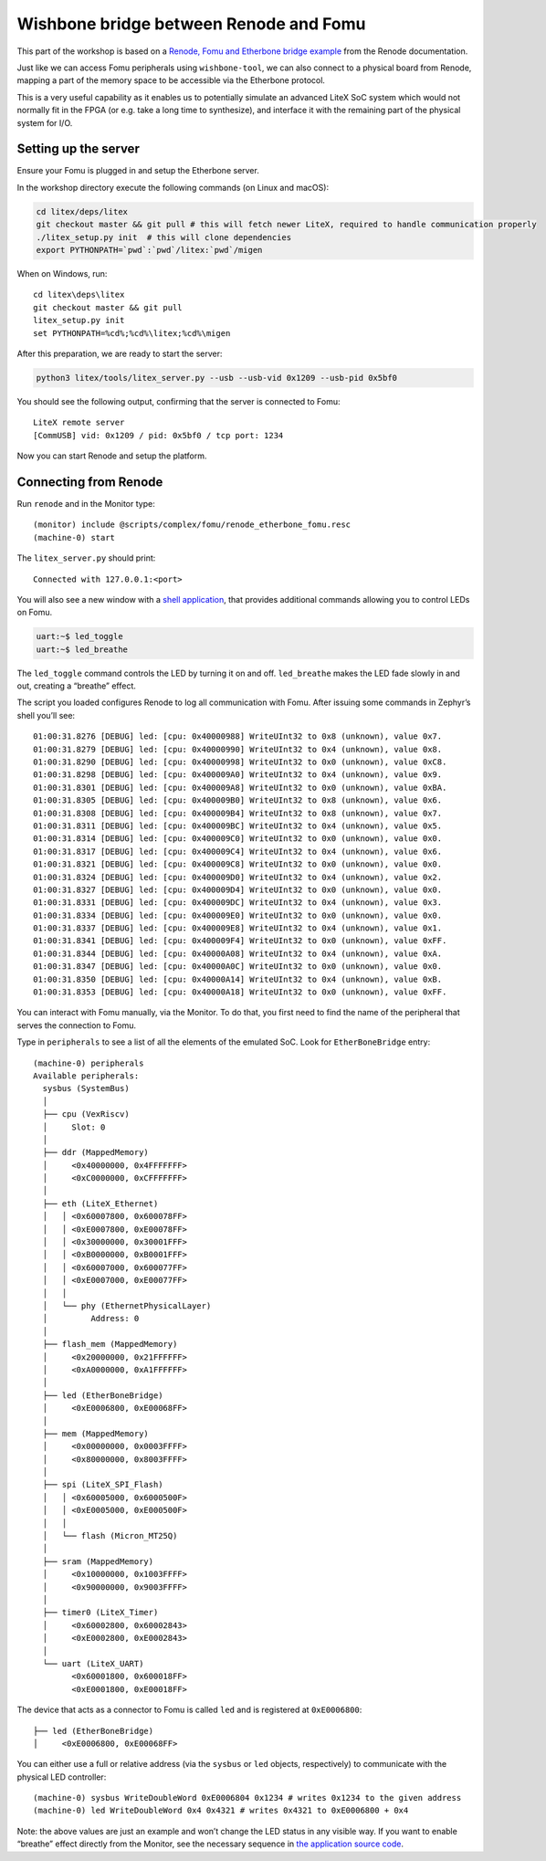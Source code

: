 Wishbone bridge between Renode and Fomu
=======================================

This part of the workshop is based on a `Renode, Fomu and Etherbone
bridge
example <https://renode.readthedocs.io/en/latest/tutorials/fomu-example.html>`__
from the Renode documentation.

Just like we can access Fomu peripherals using ``wishbone-tool``, we can
also connect to a physical board from Renode, mapping a part of the
memory space to be accessible via the Etherbone protocol.

This is a very useful capability as it enables us to potentially
simulate an advanced LiteX SoC system which would not normally fit in
the FPGA (or e.g. take a long time to synthesize), and interface it with
the remaining part of the physical system for I/O.

Setting up the server
^^^^^^^^^^^^^^^^^^^^^

Ensure your Fomu is plugged in and setup the Etherbone server.

In the workshop directory execute the following commands (on Linux and
macOS):

.. code:: bash

   cd litex/deps/litex
   git checkout master && git pull # this will fetch newer LiteX, required to handle communication properly
   ./litex_setup.py init  # this will clone dependencies
   export PYTHONPATH=`pwd`:`pwd`/litex:`pwd`/migen

When on Windows, run:

::

   cd litex\deps\litex
   git checkout master && git pull
   litex_setup.py init
   set PYTHONPATH=%cd%;%cd%\litex;%cd%\migen

After this preparation, we are ready to start the server:

.. code:: bash

   python3 litex/tools/litex_server.py --usb --usb-vid 0x1209 --usb-pid 0x5bf0

You should see the following output, confirming that the server is
connected to Fomu:

::

   LiteX remote server
   [CommUSB] vid: 0x1209 / pid: 0x5bf0 / tcp port: 1234

Now you can start Renode and setup the platform.

Connecting from Renode
^^^^^^^^^^^^^^^^^^^^^^

Run ``renode`` and in the Monitor type:

::

   (monitor) include @scripts/complex/fomu/renode_etherbone_fomu.resc
   (machine-0) start

The ``litex_server.py`` should print:

::

   Connected with 127.0.0.1:<port>

You will also see a new window with a `shell
application <https://github.com/antmicro/zephyr/commit/29d8e51da15237f2a6bd2a3c8c97e004a66fc97a>`__,
that provides additional commands allowing you to control LEDs on Fomu.

.. code:: bash

   uart:~$ led_toggle
   uart:~$ led_breathe

The ``led_toggle`` command controls the LED by turning it on and off.
``led_breathe`` makes the LED fade slowly in and out, creating a
“breathe” effect.

The script you loaded configures Renode to log all communication with
Fomu. After issuing some commands in Zephyr’s shell you’ll see:

::

   01:00:31.8276 [DEBUG] led: [cpu: 0x40000988] WriteUInt32 to 0x8 (unknown), value 0x7.
   01:00:31.8279 [DEBUG] led: [cpu: 0x40000990] WriteUInt32 to 0x4 (unknown), value 0x8.
   01:00:31.8290 [DEBUG] led: [cpu: 0x40000998] WriteUInt32 to 0x0 (unknown), value 0xC8.
   01:00:31.8298 [DEBUG] led: [cpu: 0x400009A0] WriteUInt32 to 0x4 (unknown), value 0x9.
   01:00:31.8301 [DEBUG] led: [cpu: 0x400009A8] WriteUInt32 to 0x0 (unknown), value 0xBA.
   01:00:31.8305 [DEBUG] led: [cpu: 0x400009B0] WriteUInt32 to 0x8 (unknown), value 0x6.
   01:00:31.8308 [DEBUG] led: [cpu: 0x400009B4] WriteUInt32 to 0x8 (unknown), value 0x7.
   01:00:31.8311 [DEBUG] led: [cpu: 0x400009BC] WriteUInt32 to 0x4 (unknown), value 0x5.
   01:00:31.8314 [DEBUG] led: [cpu: 0x400009C0] WriteUInt32 to 0x0 (unknown), value 0x0.
   01:00:31.8317 [DEBUG] led: [cpu: 0x400009C4] WriteUInt32 to 0x4 (unknown), value 0x6.
   01:00:31.8321 [DEBUG] led: [cpu: 0x400009C8] WriteUInt32 to 0x0 (unknown), value 0x0.
   01:00:31.8324 [DEBUG] led: [cpu: 0x400009D0] WriteUInt32 to 0x4 (unknown), value 0x2.
   01:00:31.8327 [DEBUG] led: [cpu: 0x400009D4] WriteUInt32 to 0x0 (unknown), value 0x0.
   01:00:31.8331 [DEBUG] led: [cpu: 0x400009DC] WriteUInt32 to 0x4 (unknown), value 0x3.
   01:00:31.8334 [DEBUG] led: [cpu: 0x400009E0] WriteUInt32 to 0x0 (unknown), value 0x0.
   01:00:31.8337 [DEBUG] led: [cpu: 0x400009E8] WriteUInt32 to 0x4 (unknown), value 0x1.
   01:00:31.8341 [DEBUG] led: [cpu: 0x400009F4] WriteUInt32 to 0x0 (unknown), value 0xFF.
   01:00:31.8344 [DEBUG] led: [cpu: 0x40000A08] WriteUInt32 to 0x4 (unknown), value 0xA.
   01:00:31.8347 [DEBUG] led: [cpu: 0x40000A0C] WriteUInt32 to 0x0 (unknown), value 0x0.
   01:00:31.8350 [DEBUG] led: [cpu: 0x40000A14] WriteUInt32 to 0x4 (unknown), value 0xB.
   01:00:31.8353 [DEBUG] led: [cpu: 0x40000A18] WriteUInt32 to 0x0 (unknown), value 0xFF.

You can interact with Fomu manually, via the Monitor. To do that, you
first need to find the name of the peripheral that serves the connection
to Fomu.

Type in ``peripherals`` to see a list of all the elements of the
emulated SoC. Look for ``EtherBoneBridge`` entry:

::

   (machine-0) peripherals
   Available peripherals:
     sysbus (SystemBus)
     │
     ├── cpu (VexRiscv)
     │     Slot: 0
     │
     ├── ddr (MappedMemory)
     │     <0x40000000, 0x4FFFFFFF>
     │     <0xC0000000, 0xCFFFFFFF>
     │
     ├── eth (LiteX_Ethernet)
     │   │ <0x60007800, 0x600078FF>
     │   │ <0xE0007800, 0xE00078FF>
     │   │ <0x30000000, 0x30001FFF>
     │   │ <0xB0000000, 0xB0001FFF>
     │   │ <0x60007000, 0x600077FF>
     │   │ <0xE0007000, 0xE00077FF>
     │   │
     │   └── phy (EthernetPhysicalLayer)
     │         Address: 0
     │
     ├── flash_mem (MappedMemory)
     │     <0x20000000, 0x21FFFFFF>
     │     <0xA0000000, 0xA1FFFFFF>
     │
     ├── led (EtherBoneBridge)
     │     <0xE0006800, 0xE00068FF>
     │
     ├── mem (MappedMemory)
     │     <0x00000000, 0x0003FFFF>
     │     <0x80000000, 0x8003FFFF>
     │
     ├── spi (LiteX_SPI_Flash)
     │   │ <0x60005000, 0x6000500F>
     │   │ <0xE0005000, 0xE000500F>
     │   │
     │   └── flash (Micron_MT25Q)
     │
     ├── sram (MappedMemory)
     │     <0x10000000, 0x1003FFFF>
     │     <0x90000000, 0x9003FFFF>
     │
     ├── timer0 (LiteX_Timer)
     │     <0x60002800, 0x60002843>
     │     <0xE0002800, 0xE0002843>
     │
     └── uart (LiteX_UART)
           <0x60001800, 0x600018FF>
           <0xE0001800, 0xE00018FF>

The device that acts as a connector to Fomu is called ``led`` and is
registered at ``0xE0006800``:

::

     ├── led (EtherBoneBridge)
     │     <0xE0006800, 0xE00068FF>

You can either use a full or relative address (via the ``sysbus`` or
``led`` objects, respectively) to communicate with the physical LED
controller:

::

   (machine-0) sysbus WriteDoubleWord 0xE0006804 0x1234 # writes 0x1234 to the given address
   (machine-0) led WriteDoubleWord 0x4 0x4321 # writes 0x4321 to 0xE0006800 + 0x4

Note: the above values are just an example and won’t change the LED
status in any visible way. If you want to enable “breathe” effect
directly from the Monitor, see the necessary sequence in `the
application source
code <https://github.com/antmicro/zephyr/commit/29d8e51da15237f2a6bd2a3c8c97e004a66fc97a>`__.

